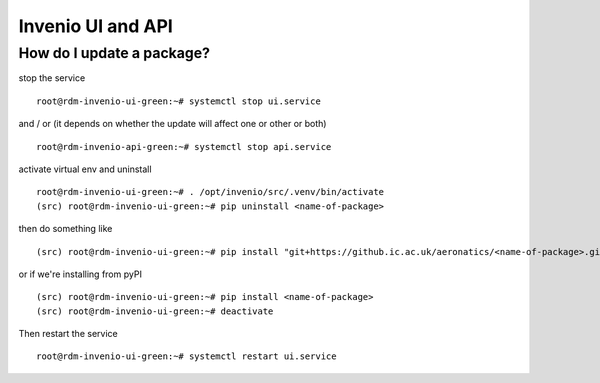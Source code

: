 .. _basecontainer_ref:

Invenio UI and API
------------------

  
How do I update a package?
^^^^^^^^^^^^^^^^^^^^^^^^^^

stop the service ::

  root@rdm-invenio-ui-green:~# systemctl stop ui.service

and / or (it depends on whether the update will affect one or other or both) ::

  root@rdm-invenio-api-green:~# systemctl stop api.service

activate virtual env and uninstall ::

  root@rdm-invenio-ui-green:~# . /opt/invenio/src/.venv/bin/activate
  (src) root@rdm-invenio-ui-green:~# pip uninstall <name-of-package>

then do something like ::

  (src) root@rdm-invenio-ui-green:~# pip install "git+https://github.ic.ac.uk/aeronatics/<name-of-package>.git

or if we're installing from pyPI ::

  (src) root@rdm-invenio-ui-green:~# pip install <name-of-package>
  (src) root@rdm-invenio-ui-green:~# deactivate
  
Then restart the service ::

  root@rdm-invenio-ui-green:~# systemctl restart ui.service
  
  
